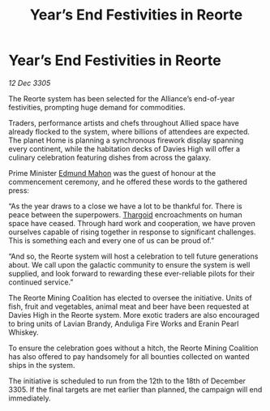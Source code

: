 :PROPERTIES:
:ID:       544fc98e-73a7-48c7-8739-8fea376bf232
:END:
#+title: Year’s End Festivities in Reorte
#+filetags: :galnet:

* Year’s End Festivities in Reorte

/12 Dec 3305/

The Reorte system has been selected for the Alliance’s end-of-year festivities, prompting huge demand for commodities. 

Traders, performance artists and chefs throughout Allied space have already flocked to the system, where billions of attendees are expected. The planet Home is planning a synchronous firework display spanning every continent, while the habitation decks of Davies High will offer a culinary celebration featuring dishes from across the galaxy. 

Prime Minister [[id:da80c263-3c2d-43dd-ab3f-1fbf40490f74][Edmund Mahon]] was the guest of honour at the commencement ceremony, and he offered these words to the gathered press: 

“As the year draws to a close we have a lot to be thankful for. There is peace between the superpowers. [[id:09343513-2893-458e-a689-5865fdc32e0a][Thargoid]] encroachments on human space have ceased. Through hard work and cooperation, we have proven ourselves capable of rising together in response to significant challenges. This is something each and every one of us can be proud of.” 

“And so, the Reorte system will host a celebration to tell future generations about. We call upon the galactic community to ensure the system is well supplied, and look forward to rewarding these ever-reliable pilots for their continued service.” 

The Reorte Mining Coalition has elected to oversee the initiative. Units of fish, fruit and vegetables, animal meat and beer have been requested at Davies High in the Reorte system. More exotic traders are also encouraged to bring units of Lavian Brandy, Anduliga Fire Works and Eranin Pearl Whiskey. 

To ensure the celebration goes without a hitch, the Reorte Mining Coalition has also offered to pay handsomely for all bounties collected on wanted ships in the system. 

The initiative is scheduled to run from the 12th to the 18th of December 3305. If the final targets are met earlier than planned, the campaign will end immediately.
